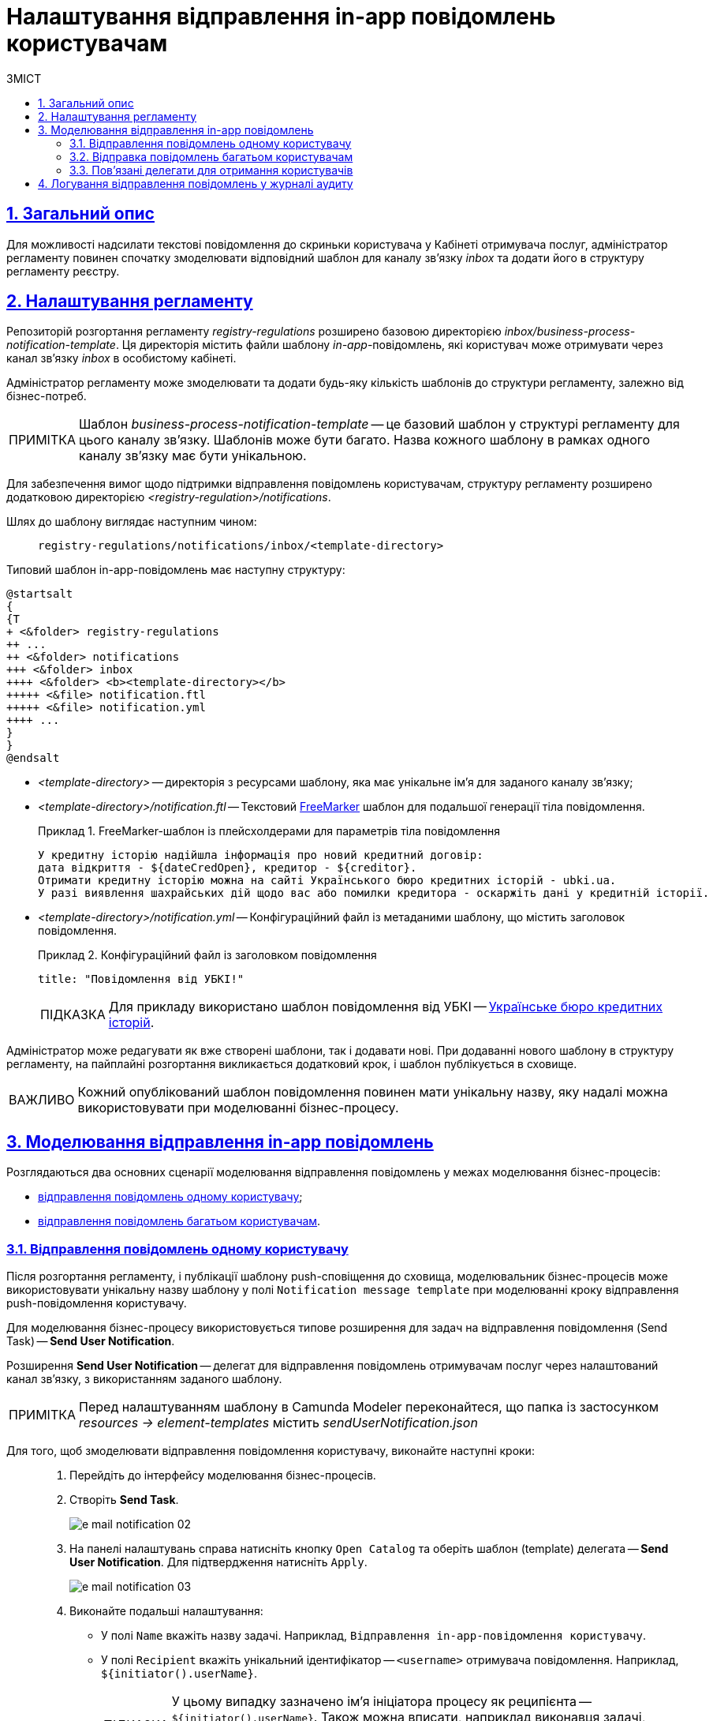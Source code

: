 :toc-title: ЗМІСТ
:toc: auto
:toclevels: 5
:experimental:
:important-caption:     ВАЖЛИВО
:note-caption:          ПРИМІТКА
:tip-caption:           ПІДКАЗКА
:warning-caption:       ПОПЕРЕДЖЕННЯ
:caution-caption:       УВАГА
:example-caption:           Приклад
:figure-caption:            Зображення
:table-caption:             Таблиця
:appendix-caption:          Додаток
:sectnums:
:sectnumlevels: 5
:sectanchors:
:sectlinks:
:partnums:

= Налаштування відправлення in-app повідомлень користувачам

== Загальний опис

Для можливості надсилати текстові повідомлення до скриньки користувача у Кабінеті отримувача послуг, адміністратор регламенту повинен спочатку змоделювати відповідний шаблон для каналу зв'язку _inbox_ та додати його в структуру регламенту реєстру.

== Налаштування регламенту

Репозиторій розгортання регламенту _registry-regulations_ розширено базовою директорією _inbox/business-process-notification-template_. Ця директорія містить файли шаблону _in-app_-повідомлень, які користувач може отримувати через канал зв'язку _inbox_ в особистому кабінеті.

Адміністратор регламенту може змоделювати та додати будь-яку кількість шаблонів до структури регламенту, залежно від бізнес-потреб.

NOTE: Шаблон _business-process-notification-template_ -- це базовий шаблон у структурі регламенту для цього каналу зв'язку. Шаблонів може бути багато. Назва кожного шаблону в рамках одного каналу зв'язку має бути унікальною.

Для забезпечення вимог щодо підтримки відправлення повідомлень користувачам, структуру регламенту розширено додатковою директорією _<registry-regulation>/notifications_.

Шлях до шаблону виглядає наступним чином: ::
+
----
registry-regulations/notifications/inbox/<template-directory>
----

Типовий шаблон in-app-повідомлень має наступну структуру: ::

[plantuml, email-notification-structure, svg]
----
@startsalt
{
{T
+ <&folder> registry-regulations
++ ...
++ <&folder> notifications
+++ <&folder> inbox
++++ <&folder> <b><template-directory></b>
+++++ <&file> notification.ftl
+++++ <&file> notification.yml
++++ ...
}
}
@endsalt
----

* _<template-directory>_ -- директорія з ресурсами шаблону, яка має унікальне ім'я для заданого каналу зв'язку;

* _<template-directory>/notification.ftl_ -- Текстовий https://freemarker.apache.org/[FreeMarker] шаблон для подальшої генерації тіла повідомлення.
+
.FreeMarker-шаблон із плейсхолдерами для параметрів тіла повідомлення
====
[source,ftl]
----
У кредитну історію надійшла інформація про новий кредитний договір:
дата відкриття - ${dateCredOpen}, кредитор - ${creditor}.
Отримати кредитну історію можна на сайті Українського бюро кредитних історій - ubki.ua.
У разі виявлення шахрайських дій щодо вас або помилки кредитора - оскаржіть дані у кредитній історії.
----
====

* _<template-directory>/notification.yml_ -- Конфігураційний файл із метаданими шаблону, що містить заголовок повідомлення.
+
.Конфігураційний файл із заголовком повідомлення
====
[source,yaml]
----
title: "Повідомлення від УБКІ!"
----
TIP: Для прикладу використано шаблон повідомлення від УБКІ -- https://www.ubki.ua/[Українське бюро кредитних історій].
====

Адміністратор може редагувати як вже створені шаблони, так і додавати нові. При додаванні нового шаблону в структуру регламенту, на пайплайні розгортання викликається додатковий крок, і шаблон публікується в сховище.

IMPORTANT: Кожний опублікований шаблон повідомлення повинен мати унікальну назву, яку надалі можна використовувати при моделюванні бізнес-процесу.

== Моделювання відправлення in-app повідомлень

Розглядаються два основних сценарії моделювання відправлення повідомлень у межах моделювання бізнес-процесів:

* xref:#send-user-notification[відправлення повідомлень одному користувачу];
* xref:#send-many-user-notifications[відправлення повідомлень багатьом користувачам].

[#send-user-notification]
=== Відправлення повідомлень одному користувачу

Після розгортання регламенту, і публікації шаблону push-сповіщення до сховища, моделювальник бізнес-процесів може використовувати унікальну назву шаблону у полі `Notification message template` при моделюванні кроку відправлення push-повідомлення користувачу.

Для моделювання бізнес-процесу використовується типове розширення для задач на відправлення повідомлення (Send Task) -- *Send User Notification*.

Розширення *Send User Notification* -- делегат для відправлення повідомлень отримувачам послуг через налаштований канал зв'язку, з використанням заданого шаблону.

[NOTE]
====
Перед налаштуванням шаблону в Сamunda Modeler переконайтеся, що папка із застосунком _resources → element-templates_ містить _sendUserNotification.json_
====

Для того, щоб змоделювати відправлення повідомлення користувачу, виконайте наступні кроки: ::

. Перейдіть до інтерфейсу моделювання бізнес-процесів.

. Створіть *Send Task*.
+
image:registry-develop:registry-admin/e-mail-notification/e-mail-notification-02.png[]

. На панелі налаштувань справа натисніть кнопку `Open Catalog` та оберіть шаблон (template) делегата -- *Send User Notification*. Для підтвердження натисніть `Apply`.
+
image:registry-develop:registry-admin/e-mail-notification/e-mail-notification-03.png[]

. Виконайте подальші налаштування:

* У полі `Name` вкажіть назву задачі. Наприклад, `Відправлення in-app-повідомлення користувачу`.

* У полі `Recipient` вкажіть унікальний ідентифікатор -- `<username>` отримувача повідомлення. Наприклад, `${initiator().userName}`.
+
TIP: У цьому випадку зазначено ім'я ініціатора процесу як реципієнта -- `${initiator().userName}`. Також можна вписати, наприклад виконавця задачі, вказавши `${completer('<taskDefinitionId>').userName}`, де `<taskDefinitionId>` -- ідентифікатор користувацької задачі.

* У полі `Subject` вкажіть текстову назву теми повідомлення. Наприклад, `Notification successfully generated`.

* У полі `Notification message template` вкажіть унікальну назву шаблону для формування тіла повідомлення, яка відповідає назві директорії наявного шаблону у регламенті (наприклад, `business-process-notification-template`).

* У полі `Notification template model` вкажіть змінну, яка використовуватиметься для опрацювання шаблону -- `${templateModel}`.

+
image:registry-admin/inbox-templates/inbox-template-1.png[]

+
Користувач зможе отримувати сповіщення до скриньки Кабінету отримувача послуг у розділі _Повідомлення_.

+
[TIP]
====
Перегляньте сторінку xref:user:citizen/user-notifications/inbox-notifications.adoc[] для отримання деталей.
====

[#send-many-user-notifications]
=== Відправка повідомлень багатьом користувачам

Для відправлення повідомлень багатьом користувачам моделювання бізнес-процесу відбувається за аналогією з xref:#send-user-notification[моделюванням бізнес-процесу відправки повідомлення одному користувачу], за виключенням використання функції мультиекземпляра (Multi Instance). Ця функція дозволяє виконати одночасне відправлення повідомлень усім зазначеним користувачам із масиву.

image:registry-admin/inbox-templates/inbox-template-2.png[]

* У полі `Collection` вкажіть xref:#related-delegates[масив користувачів, що отримані за атрибутами із сервісу Keycloak]. У цьому випадку масив записаний до змінної `${usersByAttributes}`, яку і вказуємо у полі.
+
TIP: У нашому прикладі вказана змінна `${usersByAttributes}`, до якої попередньо збережений масив імен (username) користувачів у бізнес-процесі. Також імена отримувачів повідомлення можна задати простими константами через кому. Наприклад, `username1,username2,username3`.
* У полі `Element Variable` зазначте локальну змінну екземпляра під заданим іменем.

Процес відправки повідомлення не блокує основний потік виконання бізнес-процесу та виконується асинхронно.

[NOTE]
====
Детальніше ознайомитися з функцією Multi Instance ви можете за посиланням:

* https://docs.camunda.io/docs/0.26/reference/bpmn-workflows/multi-instance/[Multi-Instance]
====

[#related-delegates]
=== Пов'язані делегати для отримання користувачів

З метою отримання списку користувачів (отримувачів послуг) для відправки їм повідомлень, доступне типове розширення для сервісних задач:

* Делегат `getCitizenUsersByAttributesFromKeycloak` -- використовується для пошуку користувачів Кабінету отримувачів послуг у Keycloak за їх атрибутами.

[NOTE]
====
Детальну інформацію щодо налаштування делегата можна отримати за посиланням:

* xref:bp-modeling/bp/bp-element-templates-installation-configuration.adoc#get-citizen-users-by-attributes-from-keycloak[Пошук отримувачів послуг у Keycloak за їх атрибутами]
====

== Логування відправлення повідомлень у журналі аудиту

Події успішного, або неуспішного відправлення повідомлень користувачу у застосунок "Дія" логуються в журналі аудиту та зберігаються у базі даних `audit`.

[TIP]
====
Ви можете самостійно переглянути фіксацію подій відправлення повідомлень у логах бази даних `audit`, під'єднатися до якої можливо за інструкцією:

* xref:admin:connection-database-openshift.adoc[]
====

.Аудит подій відправлення inbox-повідомлень
====

.Фіксація події успішного відправлення повідомлення у БД audit
[%collapsible]
=====
[source,json]
----
{
  "result": "SUCCESS",
  "notification": {
    "channel": "inbox",
    "subject": "Повідомлення від УБКІ!",
    "message": "У кредитну історію надійшла інформація про новий кредитний договір:\nдата відкриття - Wed Jul 26 12:54:51 UTC 1978, кредитор - auto-user-notification-f278366.\nОтримати кредитну історію можна на сайті Українського бюро кредитних історій - ubki.ua.\nУ разі виявлення шахрайських дій щодо вас або помилки кредитора - оскаржіть дані у кредитній історії.",
    "recipient": {
      "id": "auto-user-notification-f",
      "email": null
    }
  },
  "delivery": {
    "channel": "inbox",
    "status": "SUCCESS",
    "failureReason": null
  },
  "action": "SEND_USER_NOTIFICATION",
  "step": "AFTER"
}
----
* Параметр `result` вказує на результат надсилання повідомлення.
* Параметр `channel` вказує, який канал зв'язку із користувачем використано.
* Параметр `message` -- тіло повідомлення із бізнес-даними, сформоване на базі шаблону.
* Атрибут `recipient` показує інформацію про отримувача повідомлення.
* Атрибут `delivery` відображає статус доставлення за відповідним каналом зв'язку.
=====

.Фіксація події неуспішного відправлення повідомлення у БД audit
[%collapsible]
=====
[source,json]
----
{
  "result": "FAILURE",
  "notification": {
    "context": {
      "system": "Low-code Platform",
      "application": "ddm-bpm",
      "businessProcess": "bpmn-send-inbox-with-form",
      "businessProcessDefinitionId": "bpmn-send-inbox-with-form:2:1f54abab-65b2-11ed-8fda-0a580a822841",
      "businessProcessInstanceId": "b84ceb8f-65b8-11ed-8fda-0a580a822841",
      "businessActivity": "Activity_0l2g5sf",
      "businessActivityInstanceId": "Activity_0l2g5sf:b84e9948-65b8-11ed-8fda-0a580a822841"
    },
    "notification": {
      "title": null,
      "templateName": "inbox-template-ubki111",
      "ignoreChannelPreferences": false
    },
    "recipients": [
      {
        "id": "auto-user-citizen",
        "channels": [
          {
            "channel": "diia",
            "email": null,
            "rnokpp": "1010101014"
          },
          {
            "channel": "email",
            "email": "auto1-user-citizen@inbucket.inbucket.svc.cluster.local",
            "rnokpp": null
          }
        ],
        "parameters": {
          "dateCredOpen": "inbox-template-ubki",
          "creditor": "inbox-template-ubki"
        }
      }
    ]
  },
  "delivery": {
    "channel": "inbox",
    "status": "FAILURE",
    "failureReason": "Notification template inbox-template-ubki111 not found"
  },
  "action": "SEND_USER_NOTIFICATION",
  "step": "AFTER"
}
----

* Параметр `result` вказує на результат надсилання повідомлення.
* Параметр `context` надає деталі про бізнес-процес, в рамках якого змодельовано відправлення повідомлення, а також його складові.
* Параметр `templateName` вказує, який шаблон було використано для надсилання повідомлення.
* Масив `recipients` показує інформацію про отримувачів повідомлення, а також канали зв'язку.
* Атрибут `delivery` відображає статус доставлення за відповідним каналом зв'язку та причину помилки.
=====

====